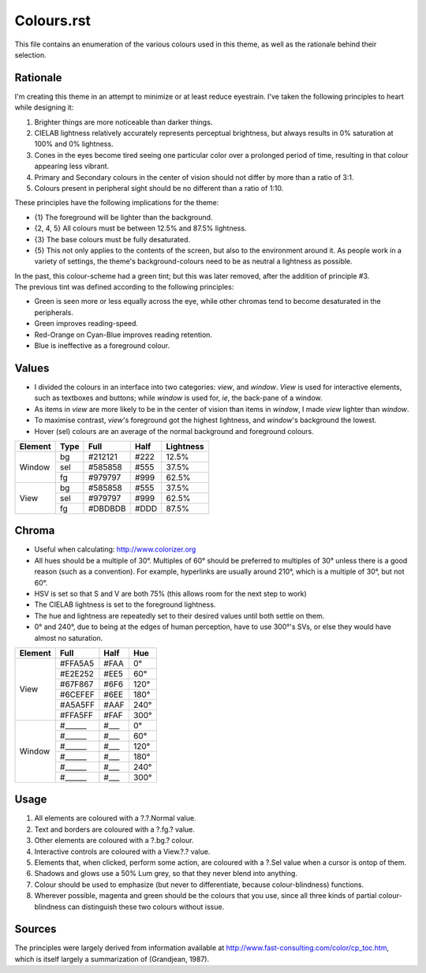 Colours.rst
^^^^^^^^^^^^^^^^^^^^^^^^^^^^^^^^^^^^^^^^^^^^^^^^^^^^^^^^^^^^^^^^^^^^^^^^^^^^^^^^
| This file contains an enumeration of the various colours used in this theme,
  as well as the rationale behind their selection.

Rationale
================================================================================
| I'm creating this theme in an attempt to minimize or at least reduce
  eyestrain.  I've taken the following principles to heart while designing it:

1. Brighter things are more noticeable than darker things.
2. CIELAB lightness relatively accurately represents perceptual brightness, but
   always results in 0% saturation at 100% and 0% lightness.
3. Cones in the eyes become tired seeing one particular color over a prolonged
   period of time, resulting in that colour appearing less vibrant.
4. Primary and Secondary colours in the center of vision should not differ by
   more than a ratio of 3:1.
5. Colours present in peripheral sight should be no different than a ratio
   of 1:10.

| These principles have the following implications for the theme:

* {1} The foreground will be lighter than the background.
* {2, 4, 5} All colours must be between 12.5% and 87.5% lightness.
* {3} The base colours must be fully desaturated.
* {5} This not only applies to the contents of the screen, but also to the
  environment around it.  As people work in a variety of settings, the theme's
  background-colours need to be as neutral a lightness as possible.

| In the past, this colour-scheme had a green tint;  but this was later removed,
  after the addition of principle #3.  
| The previous tint was defined according to the following principles:

* Green is seen more or less equally across the eye, while other chromas tend to
  become desaturated in the peripherals.
* Green improves reading-speed.
* Red-Orange on Cyan-Blue improves reading retention.
* Blue is ineffective as a foreground colour.

Values
================================================================================
* I divided the colours in an interface into two categories:  *view*, and
  *window*.  *View* is used for interactive elements, such as textboxes and
  buttons;  while *window* is used for, *ie*, the back-pane of a window.
* As items in *view* are more likely to be in the center of vision than items in
  *window*, I made *view* lighter than *window*.
* To maximise contrast, *view*'s foreground got the highest lightness, and
  *window*'s background the lowest.
* Hover (sel) colours are an average of the normal background and foreground
  colours.

+---------+------+---------+------+-----------+
| Element | Type | Full    | Half | Lightness |
+=========+======+=========+======+===========+
|         | bg   | #212121 | #222 |     12.5% |
|         +------+---------+------+-----------+
| Window  | sel  | #585858 | #555 |     37.5% |
|         +------+---------+------+-----------+
|         | fg   | #979797 | #999 |     62.5% |
+---------+------+---------+------+-----------+
|         | bg   | #585858 | #555 |     37.5% |
|         +------+---------+------+-----------+
| View    | sel  | #979797 | #999 |     62.5% |
|         +------+---------+------+-----------+
|         | fg   | #DBDBDB | #DDD |     87.5% |
+---------+------+---------+------+-----------+

Chroma
================================================================================
* Useful when calculating:  http://www.colorizer.org
* All hues should be a multiple of 30°.  Multiples of 60° should be preferred to
  multiples of 30° unless there is a good reason (such as a convention).  For
  example, hyperlinks are usually around 210°, which is a multiple of 30°, but
  not 60°.
* HSV is set so that S and V are both 75% (this allows room for the next step to
  work)
* The CIELAB lightness is set to the foreground lightness.
* The hue and lightness are repeatedly set to their desired values until both
  settle on them.
* 0° and 240°, due to being at the edges of human perception, have to use 300°'s
  SVs, or else they would have almost no saturation.

+---------+---------+------+------+
| Element | Full    | Half |  Hue |
+=========+=========+======+======+
|         | #FFA5A5 | #FAA |   0° |
|         +---------+------+------+
|         | #E2E252 | #EE5 |  60° |
|         +---------+------+------+
|         | #67F867 | #6F6 | 120° |
| View    +---------+------+------+
|         | #6CEFEF | #6EE | 180° |
|         +---------+------+------+
|         | #A5A5FF | #AAF | 240° |
|         +---------+------+------+
|         | #FFA5FF | #FAF | 300° |
+---------+---------+------+------+
|         | #______ | #___ |   0° |
|         +---------+------+------+
|         | #______ | #___ |  60° |
|         +---------+------+------+
|         | #______ | #___ | 120° |
| Window  +---------+------+------+
|         | #______ | #___ | 180° |
|         +---------+------+------+
|         | #______ | #___ | 240° |
|         +---------+------+------+
|         | #______ | #___ | 300° |
+---------+---------+------+------+

Usage
================================================================================
#. All elements are coloured with a ?.?.Normal value.
#. Text and borders are coloured with a ?.fg.? value.
#. Other elements are coloured with a ?.bg.? colour.
#. Interactive controls are coloured with a View.?.? value.
#. Elements that, when clicked, perform some action, are coloured with a
   ?.Sel value when a cursor is ontop of them.
#. Shadows and glows use a 50% Lum grey, so that they never blend into anything.
#. Colour should be used to emphasize (but never to differentiate, because
   colour-blindness) functions.
#. Wherever possible, magenta and green should be the colours that you use, since
   all three kinds of partial colour-blindness can distinguish these two colours
   without issue.

Sources
================================================================================
| The principles were largely derived from information available at
  http://www.fast-consulting.com/color/cp_toc.htm, which is itself largely a
  summarization of (Grandjean, 1987).
